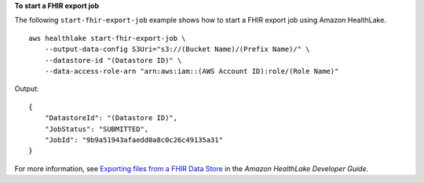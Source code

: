 **To start a FHIR export job**

The following ``start-fhir-export-job`` example shows how to start a FHIR export job using Amazon HealthLake. ::

    aws healthlake start-fhir-export-job \
        --output-data-config S3Uri="s3://(Bucket Name)/(Prefix Name)/" \
        --datastore-id "(Datastore ID)" \
        --data-access-role-arn "arn:aws:iam::(AWS Account ID):role/(Role Name)"

Output::

    {
        "DatastoreId": "(Datastore ID)",
        "JobStatus": "SUBMITTED",
        "JobId": "9b9a51943afaedd0a8c0c26c49135a31"
    }

For more information, see `Exporting files from a FHIR Data Store <https://docs.aws.amazon.com/healthlake/latest/devguide/export-datastore.html>`__ in the *Amazon HealthLake Developer Guide*.
